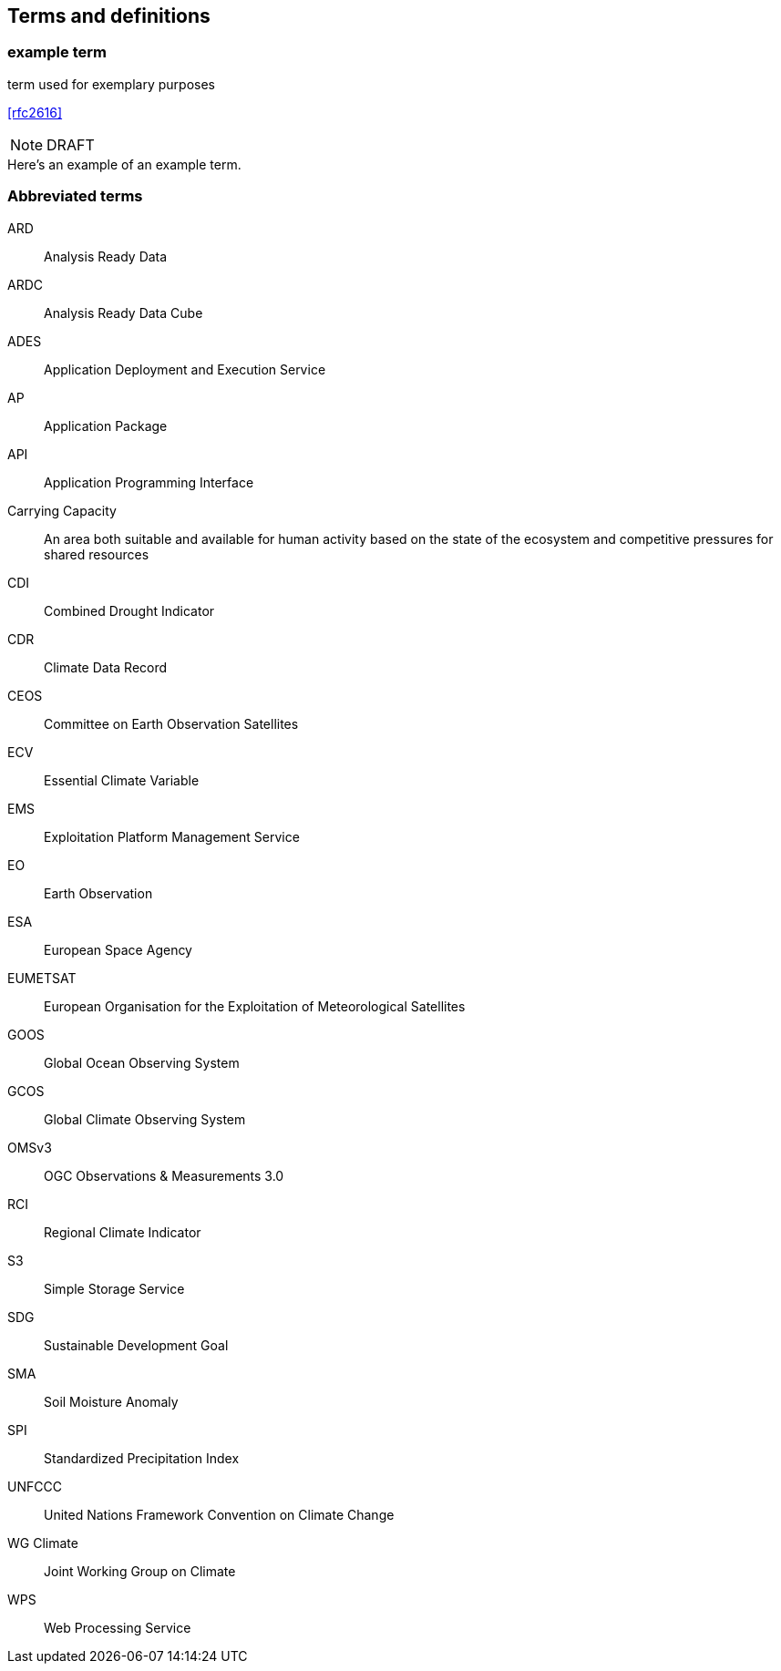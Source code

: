 
== Terms and definitions

// Insert terms and definitions content
// For example
=== example term

term used for exemplary purposes

[.source]
<<rfc2616>>

NOTE: DRAFT

[example]
Here's an example of an example term.

=== Abbreviated terms

// Insert abbreviated terms content

ARD:: Analysis Ready Data
ARDC:: Analysis Ready Data Cube
ADES:: Application Deployment and Execution Service
AP:: Application Package
API:: Application Programming Interface
Carrying Capacity:: An area both suitable and available for human activity based on the state of the ecosystem and competitive pressures for shared resources
CDI:: Combined Drought Indicator
CDR:: Climate Data Record
CEOS:: Committee on Earth Observation Satellites
ECV:: Essential Climate Variable
EMS:: Exploitation Platform Management Service
EO:: Earth Observation
ESA:: European Space Agency
EUMETSAT::  European Organisation for the Exploitation of Meteorological Satellites
GOOS:: Global Ocean Observing System
GCOS:: Global Climate Observing System
OMSv3:: OGC Observations & Measurements 3.0
RCI:: Regional Climate Indicator
S3:: Simple Storage Service
SDG:: Sustainable Development Goal
SMA:: Soil Moisture Anomaly
SPI:: Standardized Precipitation Index
UNFCCC:: United Nations Framework Convention on Climate Change
WG Climate:: Joint Working Group on Climate
WPS:: Web Processing Service
